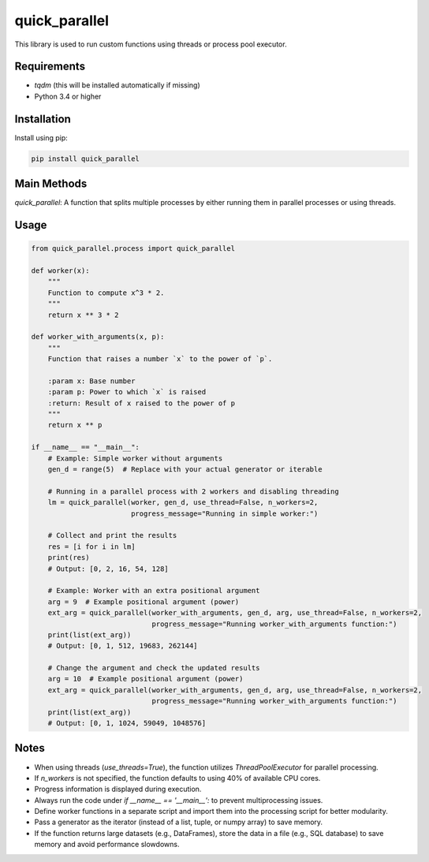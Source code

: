 quick_parallel
==============

This library is used to run custom functions using threads or process pool executor.

Requirements
************

- `tqdm` (this will be installed automatically if missing)
- Python 3.4 or higher

Installation
************

Install using pip:

.. code:: shell

    pip install quick_parallel

Main Methods
************

`quick_parallel`: A function that splits multiple processes by either running them in parallel processes or using threads.

Usage
*****

.. code:: python

    from quick_parallel.process import quick_parallel

    def worker(x):
        """
        Function to compute x^3 * 2.
        """
        return x ** 3 * 2

    def worker_with_arguments(x, p):
        """
        Function that raises a number `x` to the power of `p`.

        :param x: Base number
        :param p: Power to which `x` is raised
        :return: Result of x raised to the power of p
        """
        return x ** p

    if __name__ == "__main__":
        # Example: Simple worker without arguments
        gen_d = range(5)  # Replace with your actual generator or iterable

        # Running in a parallel process with 2 workers and disabling threading
        lm = quick_parallel(worker, gen_d, use_thread=False, n_workers=2,
                            progress_message="Running in simple worker:")

        # Collect and print the results
        res = [i for i in lm]
        print(res)
        # Output: [0, 2, 16, 54, 128]

        # Example: Worker with an extra positional argument
        arg = 9  # Example positional argument (power)
        ext_arg = quick_parallel(worker_with_arguments, gen_d, arg, use_thread=False, n_workers=2,
                                 progress_message="Running worker_with_arguments function:")
        print(list(ext_arg))
        # Output: [0, 1, 512, 19683, 262144]

        # Change the argument and check the updated results
        arg = 10  # Example positional argument (power)
        ext_arg = quick_parallel(worker_with_arguments, gen_d, arg, use_thread=False, n_workers=2,
                                 progress_message="Running worker_with_arguments function:")
        print(list(ext_arg))
        # Output: [0, 1, 1024, 59049, 1048576]

Notes
*****

- When using threads (`use_threads=True`), the function utilizes `ThreadPoolExecutor` for parallel processing.
- If `n_workers` is not specified, the function defaults to using 40% of available CPU cores.
- Progress information is displayed during execution.
- Always run the code under `if __name__ == '__main__':` to prevent multiprocessing issues.
- Define worker functions in a separate script and import them into the processing script for better modularity.
- Pass a generator as the iterator (instead of a list, tuple, or numpy array) to save memory.
- If the function returns large datasets (e.g., DataFrames), store the data in a file (e.g., SQL database) to save memory and avoid performance slowdowns.
